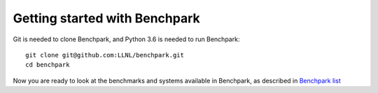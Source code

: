 =========
Getting started with Benchpark
=========

Git is needed to clone Benchpark, and Python 3.6 is needed to run Benchpark::

  git clone git@github.com:LLNL/benchpark.git   
  cd benchpark

Now you are ready to look at the benchmarks and systems available in Benchpark,
as described in `Benchpark list <docs/2-benchpark-list.rst>`_
